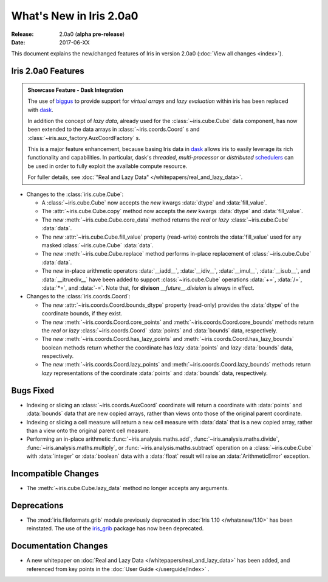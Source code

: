 What's New in Iris 2.0a0
************************

:Release: 2.0a0 (**alpha pre-release**)
:Date: 2017-06-XX


This document explains the new/changed features of Iris in version 2.0a0
(:doc:`View all changes <index>`).


Iris 2.0a0 Features
===================
.. _showcase:

.. admonition:: Showcase Feature - Dask Integration

  The use of `biggus`_ to provide support for *virtual arrays* and
  *lazy evaluation* within iris has been replaced with `dask`_.

  In addition the concept of *lazy data*, already used for the
  :class:`~iris.cube.Cube` data component, has now been extended to the data arrays in
  :class:`~iris.coords.Coord` s and :class:`~iris.aux_factory.AuxCoordFactory` s.

  This is a major feature enhancement, because basing Iris data in `dask`_
  allows iris to easily leverage its rich functionality and capabilities.
  In particular, dask's *threaded*, *multi-processor* or *distributed*
  `schedulers`_ can be used in order to fully exploit the available compute
  resource.

  For fuller details, see :doc:`"Real and Lazy Data" </whitepapers/real_and_lazy_data>`.

* Changes to the :class:`iris.cube.Cube`:

  * A :class:`~iris.cube.Cube` now accepts the *new* kwargs :data:`dtype` and
    :data:`fill_value`.

  * The :attr:`~iris.cube.Cube.copy` method now accepts the *new* kwargs
    :data:`dtype` and :data:`fill_value`.

  * The *new* :meth:`~iris.cube.Cube.core_data` method returns the *real* or
    *lazy* :class:`~iris.cube.Cube` :data:`data`.

  * The *new* :attr:`~iris.cube.Cube.fill_value` property (read-write) controls
    the :data:`fill_value` used for any masked :class:`~iris.cube.Cube`
    :data:`data`.

  * The *new* :meth:`~iris.cube.Cube.replace` method performs in-place
    replacement of :class:`~iris.cube.Cube` :data:`data`.

  * The *new* in-place arithmetic operators :data:`__iadd__`, :data:`__idiv__`,
    :data:`__imul__`, :data:`__isub__`, and :data:`__itruediv__` have been
    added to support :class:`~iris.cube.Cube` operations :data:`+=`,
    :data:`/=`, :data:`*=`, and :data:`-=`. Note that, for **divison**
    *__future__.division* is always in effect.

* Changes to the :class:`iris.coords.Coord`:

  * The *new* :attr:`~iris.coords.Coord.bounds_dtype` property (read-only)
    provides the :data:`dtype` of the coordinate bounds, if they exist.

  * The *new* :meth:`~iris.coords.Coord.core_points` and
    :meth:`~iris.coords.Coord.core_bounds` methods return the *real* or *lazy*
    :class:`~iris.coords.Coord` :data:`points` and :data:`bounds` data,
    respectively.

  * The *new* :meth:`~iris.coords.Coord.has_lazy_points` and
    :meth:`~iris.coords.Coord.has_lazy_bounds` boolean methods return whether
    the coordinate has *lazy* :data:`points` and *lazy* :data:`bounds` data,
    respectively.

  * The *new* :meth:`~iris.coords.Coord.lazy_points` and
    :meth:`~iris.coords.Coord.lazy_bounds` methods return *lazy*
    representations of the coordinate :data:`points` and :data:`bounds` data,
    respectively.


Bugs Fixed
==========

* Indexing or slicing an :class:`~iris.coords.AuxCoord` coordinate will return a coordinate with
  :data:`points` and :data:`bounds` data that are new copied arrays, rather than views onto those of
  the original parent coordinate.

* Indexing or slicing a cell measure will return a new cell measure with
  :data:`data` that is a new copied array, rather than a view onto the original parent cell measure.

* Performing an in-place arithmetic :func:`~iris.analysis.maths.add`,
  :func:`~iris.analysis.maths.divide`, :func:`~iris.analysis.maths.multiply`,
  or :func:`~iris.analysis.maths.subtract` operation on a
  :class:`~iris.cube.Cube` with :data:`integer` or :data:`boolean` data with
  a :data:`float` result will raise an :data:`ArithmeticError` exception.


Incompatible Changes
====================

* The :meth:`~iris.cube.Cube.lazy_data` method no longer accepts any arguments.


Deprecations
============

* The :mod:`iris.fileformats.grib` module previously deprecated in
  :doc:`Iris 1.10 </whatsnew/1.10>` has been reinstated. The use of the
  `iris_grib`_ package has now been deprecated.


Documentation Changes
=====================

* A new whitepaper on :doc:`Real and Lazy Data </whitepapers/real_and_lazy_data>`
  has been added, and referenced from key points in the :doc:`User Guide </userguide/index>` .


.. _biggus: https://biggus.readthedocs.io/en/latest/
.. _dask: http://dask.pydata.org/en/latest/
.. _iris_grib: https://github.com/SciTools/iris-grib/
.. _dask Array: http://dask.pydata.org/en/latest/array.html
.. _dask Bags: http://dask.pydata.org/en/latest/bag.html
.. _dask Delayed: http://dask.pydata.org/en/latest/delayed.html
.. _schedulers: http://dask.pydata.org/en/latest/scheduler-overview.html
